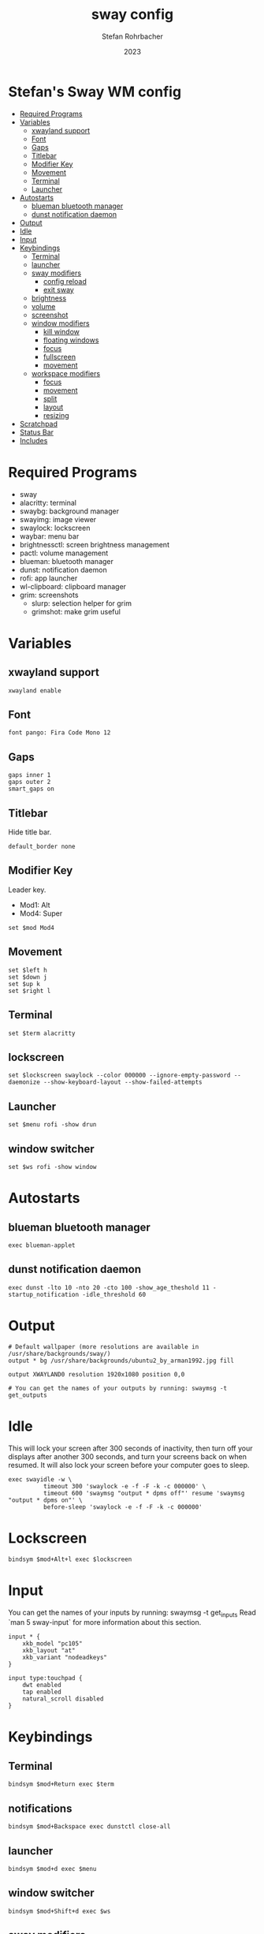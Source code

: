 #+title: sway config
#+author: Stefan Rohrbacher
#+date: 2023
#+auto_tangle: t
#+property: header-args :tangle config

* Stefan's Sway WM config
:PROPERTIES:
:TOC:      :include all :ignore (this)
:END:
:CONTENTS:
- [[#required-programs][Required Programs]]
- [[#variables][Variables]]
  - [[#xwayland-support][xwayland support]]
  - [[#font][Font]]
  - [[#gaps][Gaps]]
  - [[#titlebar][Titlebar]]
  - [[#modifier-key][Modifier Key]]
  - [[#movement][Movement]]
  - [[#terminal][Terminal]]
  - [[#launcher][Launcher]]
- [[#autostarts][Autostarts]]
  - [[#blueman-bluetooth-manager][blueman bluetooth manager]]
  - [[#dunst-notification-daemon][dunst notification daemon]]
- [[#output][Output]]
- [[#idle][Idle]]
- [[#input][Input]]
- [[#keybindings][Keybindings]]
  - [[#terminal][Terminal]]
  - [[#launcher][launcher]]
  - [[#sway-modifiers][sway modifiers]]
    - [[#config-reload][config reload]]
    - [[#exit-sway][exit sway]]
  - [[#brightness][brightness]]
  - [[#volume][volume]]
  - [[#screenshot][screenshot]]
  - [[#window-modifiers][window modifiers]]
    - [[#kill-window][kill window]]
    - [[#floating-windows][floating windows]]
    - [[#focus][focus]]
    - [[#fullscreen][fullscreen]]
    - [[#movement][movement]]
  - [[#workspace-modifiers][workspace modifiers]]
    - [[#focus][focus]]
    - [[#movement][movement]]
    - [[#split][split]]
    - [[#layout][layout]]
    - [[#resizing][resizing]]
- [[#scratchpad][Scratchpad]]
- [[#status-bar][Status Bar]]
- [[#includes][Includes]]
:END:

* Required Programs
- sway
- alacritty: terminal
- swaybg: background manager
- swayimg: image viewer
- swaylock: lockscreen
- waybar: menu bar
- brightnessctl: screen brightness management
- pactl: volume management
- blueman: bluetooth manager
- dunst: notification daemon
- rofi: app launcher
- wl-clipboard: clipboard manager
- grim: screenshots
  - slurp: selection helper for grim
  - grimshot: make grim useful

* Variables
** xwayland support
#+begin_src config
xwayland enable
#+end_src

** Font
#+begin_src config
font pango: Fira Code Mono 12
#+end_src

** Gaps
#+begin_src config
gaps inner 1
gaps outer 2
smart_gaps on
#+end_src

** Titlebar
Hide title bar.
#+begin_src config
default_border none
#+end_src

** Modifier Key
Leader key.
- Mod1: Alt
- Mod4: Super
#+begin_src config
set $mod Mod4
#+end_src

** Movement
#+begin_src config
set $left h
set $down j
set $up k
set $right l
#+end_src

** Terminal
#+begin_src config
set $term alacritty
#+end_src

** lockscreen
#+begin_src config
set $lockscreen swaylock --color 000000 --ignore-empty-password --daemonize --show-keyboard-layout --show-failed-attempts
#+end_src

** Launcher
#+begin_src config
set $menu rofi -show drun
#+end_src

** window switcher
#+begin_src config
set $ws rofi -show window
#+end_src

* Autostarts
** blueman bluetooth manager
#+begin_src config
exec blueman-applet
#+end_src

** dunst notification daemon
#+begin_src config
exec dunst -lto 10 -nto 20 -cto 100 -show_age_theshold 11 -startup_notification -idle_threshold 60
#+end_src

* Output
#+begin_src config
# Default wallpaper (more resolutions are available in /usr/share/backgrounds/sway/)
output * bg /usr/share/backgrounds/ubuntu2_by_arman1992.jpg fill

output XWAYLAND0 resolution 1920x1080 position 0,0

# You can get the names of your outputs by running: swaymsg -t get_outputs
#+end_src

* Idle
This will lock your screen after 300 seconds of inactivity, then turn off your displays after another 300 seconds, and turn your screens back on when resumed. It will also lock your screen before your computer goes to sleep.
#+begin_src config
exec swayidle -w \
          timeout 300 'swaylock -e -f -F -k -c 000000' \
          timeout 600 'swaymsg "output * dpms off"' resume 'swaymsg "output * dpms on"' \
          before-sleep 'swaylock -e -f -F -k -c 000000'
#+end_src

* Lockscreen
#+begin_src config
bindsym $mod+Alt+l exec $lockscreen
#+end_src

* Input
You can get the names of your inputs by running: swaymsg -t get_inputs
Read `man 5 sway-input` for more information about this section.
#+begin_src config
input * {
    xkb_model "pc105"
    xkb_layout "at"
    xkb_variant "nodeadkeys"
}

input type:touchpad {
    dwt enabled
    tap enabled
    natural_scroll disabled
}
#+end_src

* Keybindings
** Terminal
#+begin_src config
bindsym $mod+Return exec $term
#+end_src

** notifications
#+begin_src config
bindsym $mod+Backspace exec dunstctl close-all
#+end_src

** launcher
#+begin_src config
bindsym $mod+d exec $menu
#+end_src

** window switcher
#+begin_src config
bindsym $mod+Shift+d exec $ws
#+end_src

** sway modifiers

*** config reload
#+begin_src config
bindsym $mod+Shift+c reload
#+end_src

*** exit sway
#+begin_src config
bindsym $mod+Shift+e exec swaynag -t warning -m 'You pressed the exit shortcut. Do you really want to exit sway? This will end your Wayland session.' -B 'Yes, exit sway' 'swaymsg exit'
#+end_src

** brightness
#+begin_src config
bindsym XF86MonBrightnessUp exec brightnessctl --device=amdgpu_bl0 set +5%
bindsym XF86MonBrightnessDown exec brightnessctl --device=amdgpu_bl0 set 5%-
#+end_src

** volume
#+begin_src config
bindsym XF86AudioMute exec pactl set-sink-mute @DEFAULT_SINK@ toggle
bindsym XF86AudioRaiseVolume exec pactl set-sink-volume @DEFAULT_SINK@ +5%
bindsym XF86AudioLowerVolume exec pactl set-sink-volume @DEFAULT_SINK@ -5%
bindsym XF86AudioMicMute exec pactl set-source-mute @DEFAULT_SOURCE@ toggle
#+end_src

** screenshot
=Super+Shift+s= takes a screenshot and saves it in the Pictures folder.
=Super+Alt+s= takes a screenshot and puts it in the clipboard.
#+begin_src config
bindsym $mod+Shift+s exec grimshot --notify save screen

bindsym $mod+Alt+s exec grimshot --notify save area
#+end_src

** window modifiers
*** kill window
Kill focused window.
#+begin_src config
bindsym $mod+Shift+q kill
#+end_src

*** floating windows
Drag floating windows by holding down $mod and left mouse button.
Resize them with right mouse button + $mod.
Despite the name, also works for non-floating windows.
Change normal to inverse to use left mouse button for resizing and right mouse button for dragging.
#+begin_src config
floating_modifier $mod normal
# Toggle the current focus between tiling and floating mode
bindsym $mod+Shift+space floating toggle

# Swap focus between the tiling area and the floating area
bindsym $mod+space focus mode_toggle
#+end_src

*** focus
Change window focus.
#+begin_src config
bindsym $mod+$left focus left
bindsym $mod+$down focus down
bindsym $mod+$up focus up
bindsym $mod+$right focus right
bindsym $mod+Left focus left
bindsym $mod+Down focus down
bindsym $mod+Up focus up
bindsym $mod+Right focus right

# Move focus to the parent container
bindsym $mod+a focus parent
#+end_src

*** fullscreen
#+begin_src config
bindsym $mod+f fullscreen
#+end_src

*** movement
Move focused window around.
#+begin_src config
bindsym $mod+Shift+$left move left
bindsym $mod+Shift+$down move down
bindsym $mod+Shift+$up move up
bindsym $mod+Shift+$right move right
bindsym $mod+Shift+Left move left
bindsym $mod+Shift+Down move down
bindsym $mod+Shift+Up move up
bindsym $mod+Shift+Right move right
#+end_src

** workspace modifiers
*** focus
Visit workspace [1:10].
#+begin_src config
bindsym $mod+1 workspace number 1
bindsym $mod+2 workspace number 2
bindsym $mod+3 workspace number 3
bindsym $mod+4 workspace number 4
bindsym $mod+5 workspace number 5
bindsym $mod+6 workspace number 6
bindsym $mod+7 workspace number 7
bindsym $mod+8 workspace number 8
bindsym $mod+9 workspace number 9
bindsym $mod+0 workspace number 10
#+end_src

*** movement
#+begin_src config
bindsym $mod+Shift+1 move container to workspace number 1
bindsym $mod+Shift+2 move container to workspace number 2
bindsym $mod+Shift+3 move container to workspace number 3
bindsym $mod+Shift+4 move container to workspace number 4
bindsym $mod+Shift+5 move container to workspace number 5
bindsym $mod+Shift+6 move container to workspace number 6
bindsym $mod+Shift+7 move container to workspace number 7
bindsym $mod+Shift+8 move container to workspace number 8
bindsym $mod+Shift+9 move container to workspace number 9
bindsym $mod+Shift+0 move container to workspace number 10
#+end_src

*** split
#+begin_src config
bindsym $mod+b splith
bindsym $mod+v splitv
#+end_src

*** layout
#+begin_src config
bindsym $mod+s layout stacking
bindsym $mod+w layout tabbed
bindsym $mod+e layout toggle split
#+end_src

*** resizing
#+begin_src config
mode "resize" {
    # left will shrink the containers width
    # right will grow the containers width
    # up will shrink the containers height
    # down will grow the containers height
    bindsym $left resize shrink width 10px
    bindsym $down resize grow height 10px
    bindsym $up resize shrink height 10px
    bindsym $right resize grow width 10px
    bindsym Left resize shrink width 10px
    bindsym Down resize grow height 10px
    bindsym Up resize shrink height 10px
    bindsym Right resize grow width 10px

    # Return to default mode
    bindsym Return mode "default"
    bindsym Escape mode "default"
}
bindsym $mod+r mode "resize"
#+end_src

* Scratchpad
#+begin_src config
# Sway has a "scratchpad", which is a bag of holding for windows.
# You can send windows there and get them back later.
# Move the currently focused window to the scratchpad
bindsym $mod+Shift+minus move scratchpad

# Show the next scratchpad window or hide the focused scratchpad window.
# If there are multiple scratchpad windows, this command cycles through them.
bindsym $mod+minus scratchpad show
#+end_src

* Status Bar
** waybar
Nothing to be configured here. See =~/.config/waybar/config=
#+begin_src config
bar {
    swaybar_command waybar
}
#+end_src

** swaybar
#+begin_src config
#bar {
#     position top
#     status_command $(xdg-user-dir)/.config/sway/status.sh
#
#colors {
#        statusline #ffffff
#        background #323232
#        inactive_workspace #32323200 #32323200 #5c5c5c
#    }
#}
#+end_src
* Includes
#+begin_src config
include /etc/sway/config.d/*
include /etc/sway/config-vars.d/*
#+end_src
